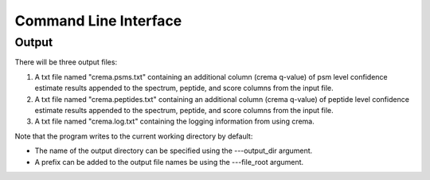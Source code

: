 Command Line Interface
======================

.. argparse::
   :module: crema.params
   :func: _configure_parser
   :prog: crema

Output
---------
There will be three output files:

#. A txt file named "crema.psms.txt" containing an additional column (crema q-value) of psm level confidence estimate results appended to the spectrum, peptide, and score columns from the input file.

#. A txt file named "crema.peptides.txt" containing an additional column (crema q-value) of peptide level confidence estimate results appended to the spectrum, peptide, and score columns from the input file.

#. A txt file named "crema.log.txt" containing the logging information from using crema.

Note that the program writes to the current working directory by default:

* The name of the output directory can be specified using the ---output_dir argument.
* A prefix can be added to the output file names be using the ---file_root argument.